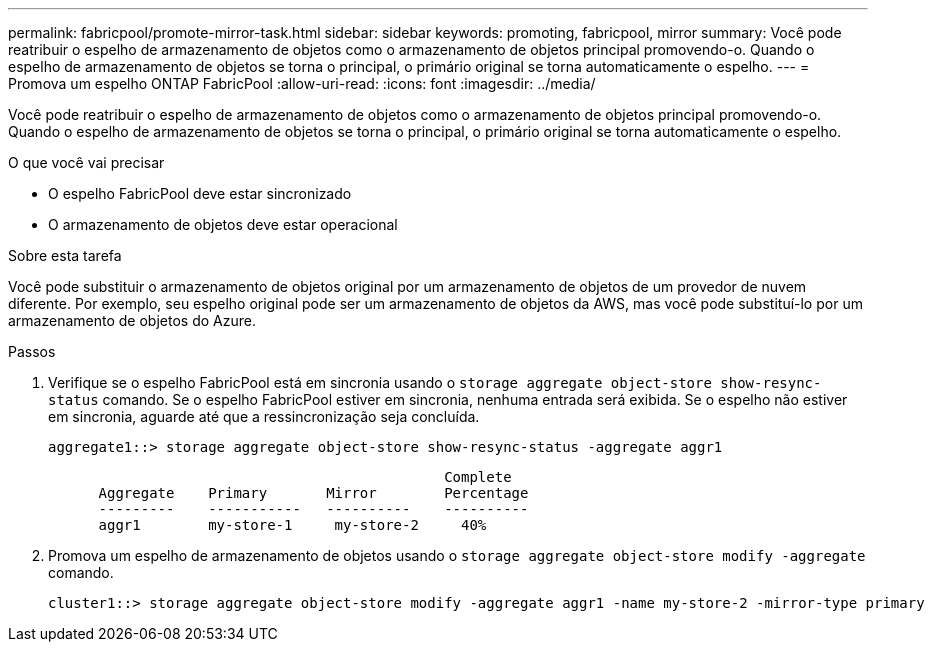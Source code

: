 ---
permalink: fabricpool/promote-mirror-task.html 
sidebar: sidebar 
keywords: promoting, fabricpool, mirror 
summary: Você pode reatribuir o espelho de armazenamento de objetos como o armazenamento de objetos principal promovendo-o. Quando o espelho de armazenamento de objetos se torna o principal, o primário original se torna automaticamente o espelho. 
---
= Promova um espelho ONTAP FabricPool
:allow-uri-read: 
:icons: font
:imagesdir: ../media/


[role="lead"]
Você pode reatribuir o espelho de armazenamento de objetos como o armazenamento de objetos principal promovendo-o. Quando o espelho de armazenamento de objetos se torna o principal, o primário original se torna automaticamente o espelho.

.O que você vai precisar
* O espelho FabricPool deve estar sincronizado
* O armazenamento de objetos deve estar operacional


.Sobre esta tarefa
Você pode substituir o armazenamento de objetos original por um armazenamento de objetos de um provedor de nuvem diferente. Por exemplo, seu espelho original pode ser um armazenamento de objetos da AWS, mas você pode substituí-lo por um armazenamento de objetos do Azure.

.Passos
. Verifique se o espelho FabricPool está em sincronia usando o `storage aggregate object-store show-resync-status` comando. Se o espelho FabricPool estiver em sincronia, nenhuma entrada será exibida. Se o espelho não estiver em sincronia, aguarde até que a ressincronização seja concluída.
+
[listing]
----
aggregate1::> storage aggregate object-store show-resync-status -aggregate aggr1
----
+
[listing]
----
                                               Complete
      Aggregate    Primary       Mirror        Percentage
      ---------    -----------   ----------    ----------
      aggr1        my-store-1     my-store-2     40%
----
. Promova um espelho de armazenamento de objetos usando o `storage aggregate object-store modify -aggregate` comando.
+
[listing]
----
cluster1::> storage aggregate object-store modify -aggregate aggr1 -name my-store-2 -mirror-type primary
----

